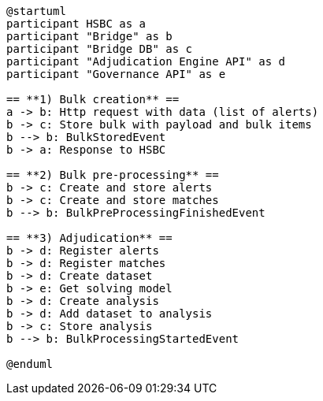 [plantuml,importing-steps,svg]
-----
@startuml
participant HSBC as a
participant "Bridge" as b
participant "Bridge DB" as c
participant "Adjudication Engine API" as d
participant "Governance API" as e

== **1) Bulk creation** ==
a -> b: Http request with data (list of alerts)
b -> c: Store bulk with payload and bulk items
b --> b: BulkStoredEvent
b -> a: Response to HSBC

== **2) Bulk pre-processing** ==
b -> c: Create and store alerts
b -> c: Create and store matches
b --> b: BulkPreProcessingFinishedEvent

== **3) Adjudication** ==
b -> d: Register alerts
b -> d: Register matches
b -> d: Create dataset
b -> e: Get solving model
b -> d: Create analysis
b -> d: Add dataset to analysis
b -> c: Store analysis
b --> b: BulkProcessingStartedEvent

@enduml
-----
